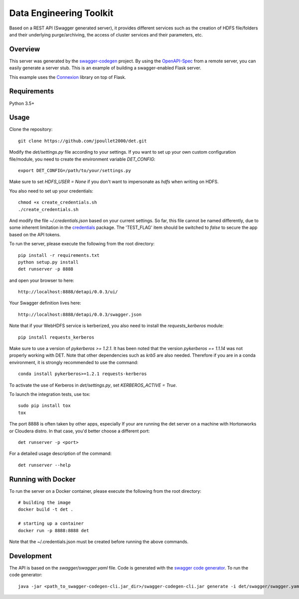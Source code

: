 =============================
Data Engineering Toolkit
=============================

Based on a REST API (Swagger generated server), it provides different services such as the creation of HDFS file/folders and their underlying purge/archiving, the access of cluster services and their parameters, etc.  

.. image:: https://user-images.githubusercontent.com/684574/40125807-188aeada-592c-11e8-9e7c-f97609c5648b.png


Overview
--------
This server was generated by the `swagger-codegen`_ project. By using the `OpenAPI-Spec`_ from a remote server, you can easily generate a server stub. This is an example of building a swagger-enabled Flask server.

This example uses the `Connexion`_ library on top of Flask.

.. _swagger-codegen: https://github.com/swagger-api/swagger-codegen
.. _OpenAPI-Spec: https://github.com/swagger-api/swagger-core/wiki
.. _Connexion: https://github.com/zalando/connexion  

Requirements
------------
Python 3.5+

Usage
-----

Clone the repository::

  git clone https://github.com/jpoullet2000/det.git

Modify the `det/settings.py` file according to your settings.
If you want to set up your own custom configuration file/module, you need to create the environment variable `DET_CONFIG`::

  export DET_CONFIG=/path/to/your/settings.py

Make sure to set `HDFS_USER = None` if you don't want to impersonate as `hdfs` when writing on HDFS. 

You also need to set up your credentials::

  chmod +x create_credentials.sh
  ./create_credentials.sh

And modify the file `~/.credentials.json` based on your current settings. So far, this file cannot be named differently, due to some inherent limitation in the `credentials`_ package.
The 'TEST_FLAG' item should be switched to `false` to secure the app based on the API tokens.

.. _`credentials`: https://github.com/OniOni/credentials

To run the server, please execute the following from the root directory:: 

  pip install -r requirements.txt
  python setup.py install
  det runserver -p 8888 


and open your browser to here:: 

  http://localhost:8888/detapi/0.0.3/ui/

Your Swagger definition lives here::

  http://localhost:8888/detapi/0.0.3/swagger.json

Note that if your WebHDFS service is kerberized, you also need to install the `requests_kerberos` module::

  pip install requests_kerberos

Make sure to use a version of `pykerberos >= 1.2.1`. It has been noted that the version `pykerberos == 1.1.14` was not properly working with DET. Note that other dependencies such as `krb5` are also needed. Therefore if you are in a conda environment, it is strongly recommended to use the command::

  conda install pykerberos>=1.2.1 requests-kerberos

To activate the use of Kerberos in `det/settings.py`, set `KERBEROS_ACTIVE = True`. 

To launch the integration tests, use tox::
 
  sudo pip install tox
  tox


The port 8888 is often taken by other apps, especially If your are running the det server on a machine with Hortonworks or Cloudera distro. In that case, you'd better choose a different port::

  det runserver -p <port>


For a detailed usage description of the command::

  det runserver --help


Running with Docker
-------------------
To run the server on a Docker container, please execute the following from the root directory:: 

  # building the image
  docker build -t det .

  # starting up a container
  docker run -p 8888:8888 det

Note that the ~/.credentials.json must be created before running the above commands.


Development
-----------
The API is based on the `swagger/swagger.yaml` file.
Code is generated with the `swagger code generator`_.
To run the code generator::

  java -jar <path_to_swagger-codegen-cli.jar_dir>/swagger-codegen-cli.jar generate -i det/swagger/swagger.yaml -l python-flask -o <output_dir> -c det/swagger/python_codegen_config.json

.. _`swagger code generator`: https://github.com/swagger-api/swagger-codegen 
 
